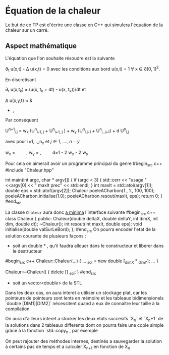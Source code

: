 #+OPTIONS: tex:t
* Équation de la chaleur
 Le but de ce TP est d'écrire une classe en C++ qui simulera l'équation de la chaleur sur un carré.
** Aspect mathématique 
 L'équation que l'on souhaite résoudre est la suivante

    \partial_t u(x,t) - \Delta u(x,t) = 0 
avec les conditions aux bord
    u(x,t) = 1 \forall x \in \partial [0,1]^2. 

En discretisant

    \partial_t u(x,t_k) \approx (u(x, t_k + dt) - u(x, t_k))/dt
et
   
   \Delta u(x,y,t)  \approx & \frac{u(x-h_x, y,t) + u(x+ h_x, y,t) - 2 u(x,y,t)}{h_x^2} 
               + \frac{u(x, y-h_y,t) + u(x, y + h_y,t) - 2 u(x,y,t)}{h_y^2}, 
Par conséquent

   U^{n+1}_{i,j} =  w_x (U^n_{i-1, j} + U^n_{i+1, j} ) + w_y (U^n_{i,j-1} + U^n_{i, j+1}) + d U^n_{i,j} 

avec pour i=1,..,,n_x et \(j \in 1,....,n-y\)

   w_x = \frac{dt}{h_x^2} \qquad,  w_y = \frac{dt}{h_y^2} ,\qquad  d=1 - 2 w_x - 2 w_y

  
  Pour cela on aimerait avoir un programme principal du genre
#begin_src c++
#include "Chaleur.hpp"

int main(int argc, char * argv[])
{
    if (argc < 3)
    {
        std::cerr << "usage "  <<argv[0] << " maxIt prec" << std::endl;
    }
    int maxIt = std::atoi(argv[1]);
    double eps = std::atof(argv[2]);
    Chaleur poeleACharbon(1., 1., 100, 100);
    poeleACharbon.initialise(1.0);
    poeleACharbon.resout(maxIt, eps);
    return 0;
}
#end_src

La classe ~Chaleur~ aura donc _a minima_ l'interface suivante
#begin_src c++
class Chaleur {
    public:
        Chaleur(double deltaX, double deltaY, int dimX, int dim, double dt);
        ~Chaleur();
        int resout(int maxIt, double eps);
        void initialise(double valSurLeBord);
};
#end_src
On pourra encoder l'etat de la solution courante de plusieurs façons : 
- soit un double * , qu'il faudra allouer dans le constructeur et liberer dans le destructeur
#begin_src c++
Chaleur::Chaleur(...)
{
...
_sol =  new double [_dimX * _dimY];
...
}

Chaleur::~Chaleur()
{
delete [] _sol;
}
#end_src
- soit un vector<double> de la STL
Dans les deux cas, on aura interet a utiliser un stockage plat, car les pointeurs de pointeurs sont lents en mémoire et
les tableaux bidimensionels `double [DIM1][DIM2]` nécessitent quand a eux de connaître leur taille à la compilation

On aura d'ailleurs interet a stocker les deux etats succesifs `X_n` et `X_n+1` de la solutions dans 2 tableaux differents
dont on pourra faire une copie simple grâce à la fonction `std::copy_n`, par exemple

On peut rajouter des méthodes internes, destinés a sauvegarder la solution à certains pas de temps et a calculer X_{n+1} en fonction de X_n
** 
